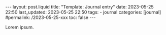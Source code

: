 #+LANGUAGE: en
#+OPTIONS: toc:nil  broken-links:mark

#+begin_export html
---
layout: post.liquid
title:  "Template: Journal entry"
date: 2023-05-25 22:50
last_updated: 2023-05-25 22:50
tags:
  - journal
categories: [journal]
#permalink: /2023-05-25-xxx
toc: false
---

#+end_export


Lorem ipsum.
